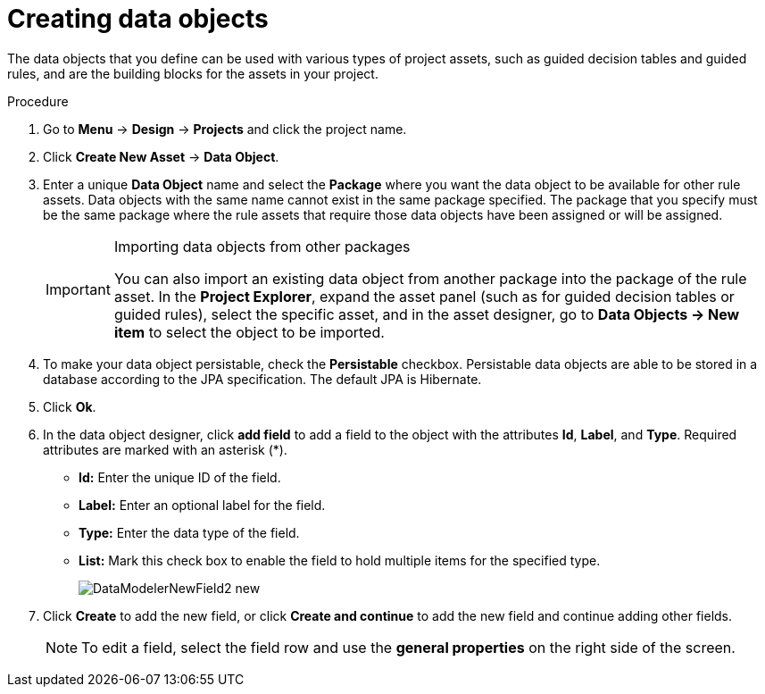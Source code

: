 //Module included in the following assemblies:
//product-assembly_guided-decision-tables/../main.adoc
//product-assembly_guided-rules/../main.adoc
//product-user-guide/../chap-data-models

[id='data-objects-create-proc_{context}']
= Creating data objects

The data objects that you define can be used with various types of project assets, such as guided decision tables and guided rules, and are the building blocks for the assets in your project.

.Procedure
. Go to *Menu* -> *Design* -> *Projects* and click the project name.
. Click *Create New Asset* → *Data Object*.
. Enter a unique *Data Object* name and select the *Package* where you want the data object to be available for other rule assets. Data objects with the same name cannot exist in the same package specified. The package that you specify must be the same package where the rule assets that require those data objects have been assigned or will be assigned.
+
.Importing data objects from other packages
[IMPORTANT]
====
You can also import an existing data object from another package into the package of the rule asset. In the *Project Explorer*, expand the asset panel (such as for guided decision tables or guided rules), select the specific asset, and in the asset designer, go to *Data Objects -> New item* to select the object to be imported.
====
+
. To make your data object persistable, check the *Persistable* checkbox. Persistable data objects are able to be stored in a database according to the JPA specification. The default JPA is Hibernate.
. Click *Ok*.
. In the data object designer, click *add field* to add a field to the object with the attributes *Id*, *Label*, and *Type*. Required attributes are marked with an asterisk (*).
* *Id:* Enter the unique ID of the field.
* *Label:* Enter an optional label for the field.
* *Type:* Enter the data type of the field.
* *List:* Mark this check box to enable the field to hold multiple items for the specified type.
+
image::DataModelerNewField2-new.png[]

. Click *Create* to add the new field, or click *Create and continue* to add the new field and continue adding other fields.

+
NOTE: To edit a field, select the field row and use the *general properties* on the right side of the screen.
